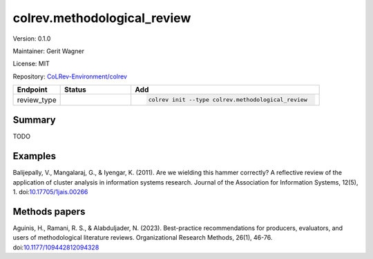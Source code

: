 .. |EXPERIMENTAL| image:: https://img.shields.io/badge/status-experimental-blue
   :height: 14pt
   :target: https://colrev-environment.github.io/colrev/dev_docs/dev_status.html
.. |MATURING| image:: https://img.shields.io/badge/status-maturing-yellowgreen
   :height: 14pt
   :target: https://colrev-environment.github.io/colrev/dev_docs/dev_status.html
.. |STABLE| image:: https://img.shields.io/badge/status-stable-brightgreen
   :height: 14pt
   :target: https://colrev-environment.github.io/colrev/dev_docs/dev_status.html
.. |VERSION| image:: /_static/svg/iconmonstr-product-10.svg
   :width: 15
   :alt: Version
.. |GIT_REPO| image:: /_static/svg/iconmonstr-code-fork-1.svg
   :width: 15
   :alt: Git repository
.. |LICENSE| image:: /_static/svg/iconmonstr-copyright-2.svg
   :width: 15
   :alt: Licencse
.. |MAINTAINER| image:: /_static/svg/iconmonstr-user-29.svg
   :width: 20
   :alt: Maintainer
.. |DOCUMENTATION| image:: /_static/svg/iconmonstr-book-17.svg
   :width: 15
   :alt: Documentation
colrev.methodological_review
============================

|VERSION| Version: 0.1.0

|MAINTAINER| Maintainer: Gerit Wagner

|LICENSE| License: MIT

|GIT_REPO| Repository: `CoLRev-Environment/colrev <https://github.com/CoLRev-Environment/colrev/tree/main/colrev/packages/methodological_review>`_

.. list-table::
   :header-rows: 1
   :widths: 20 30 80

   * - Endpoint
     - Status
     - Add
   * - review_type
     - |EXPERIMENTAL|
     - .. code-block::


         colrev init --type colrev.methodological_review


Summary
-------

TODO

Examples
--------

Balijepally, V., Mangalaraj, G., & Iyengar, K. (2011). Are we wielding this hammer correctly? A reflective review of the application of cluster analysis in information systems research. Journal of the Association for Information Systems, 12(5), 1. doi:\ `10.17705/1jais.00266 <https://doi.org/10.17705/1jais.00266>`_

Methods papers
--------------

Aguinis, H., Ramani, R. S., & Alabduljader, N. (2023). Best-practice recommendations for producers, evaluators, and users of methodological literature reviews. Organizational Research Methods, 26(1), 46-76. doi:\ `10.1177/109442812094328 <https://doi.org/10.1177/109442812094328>`_
